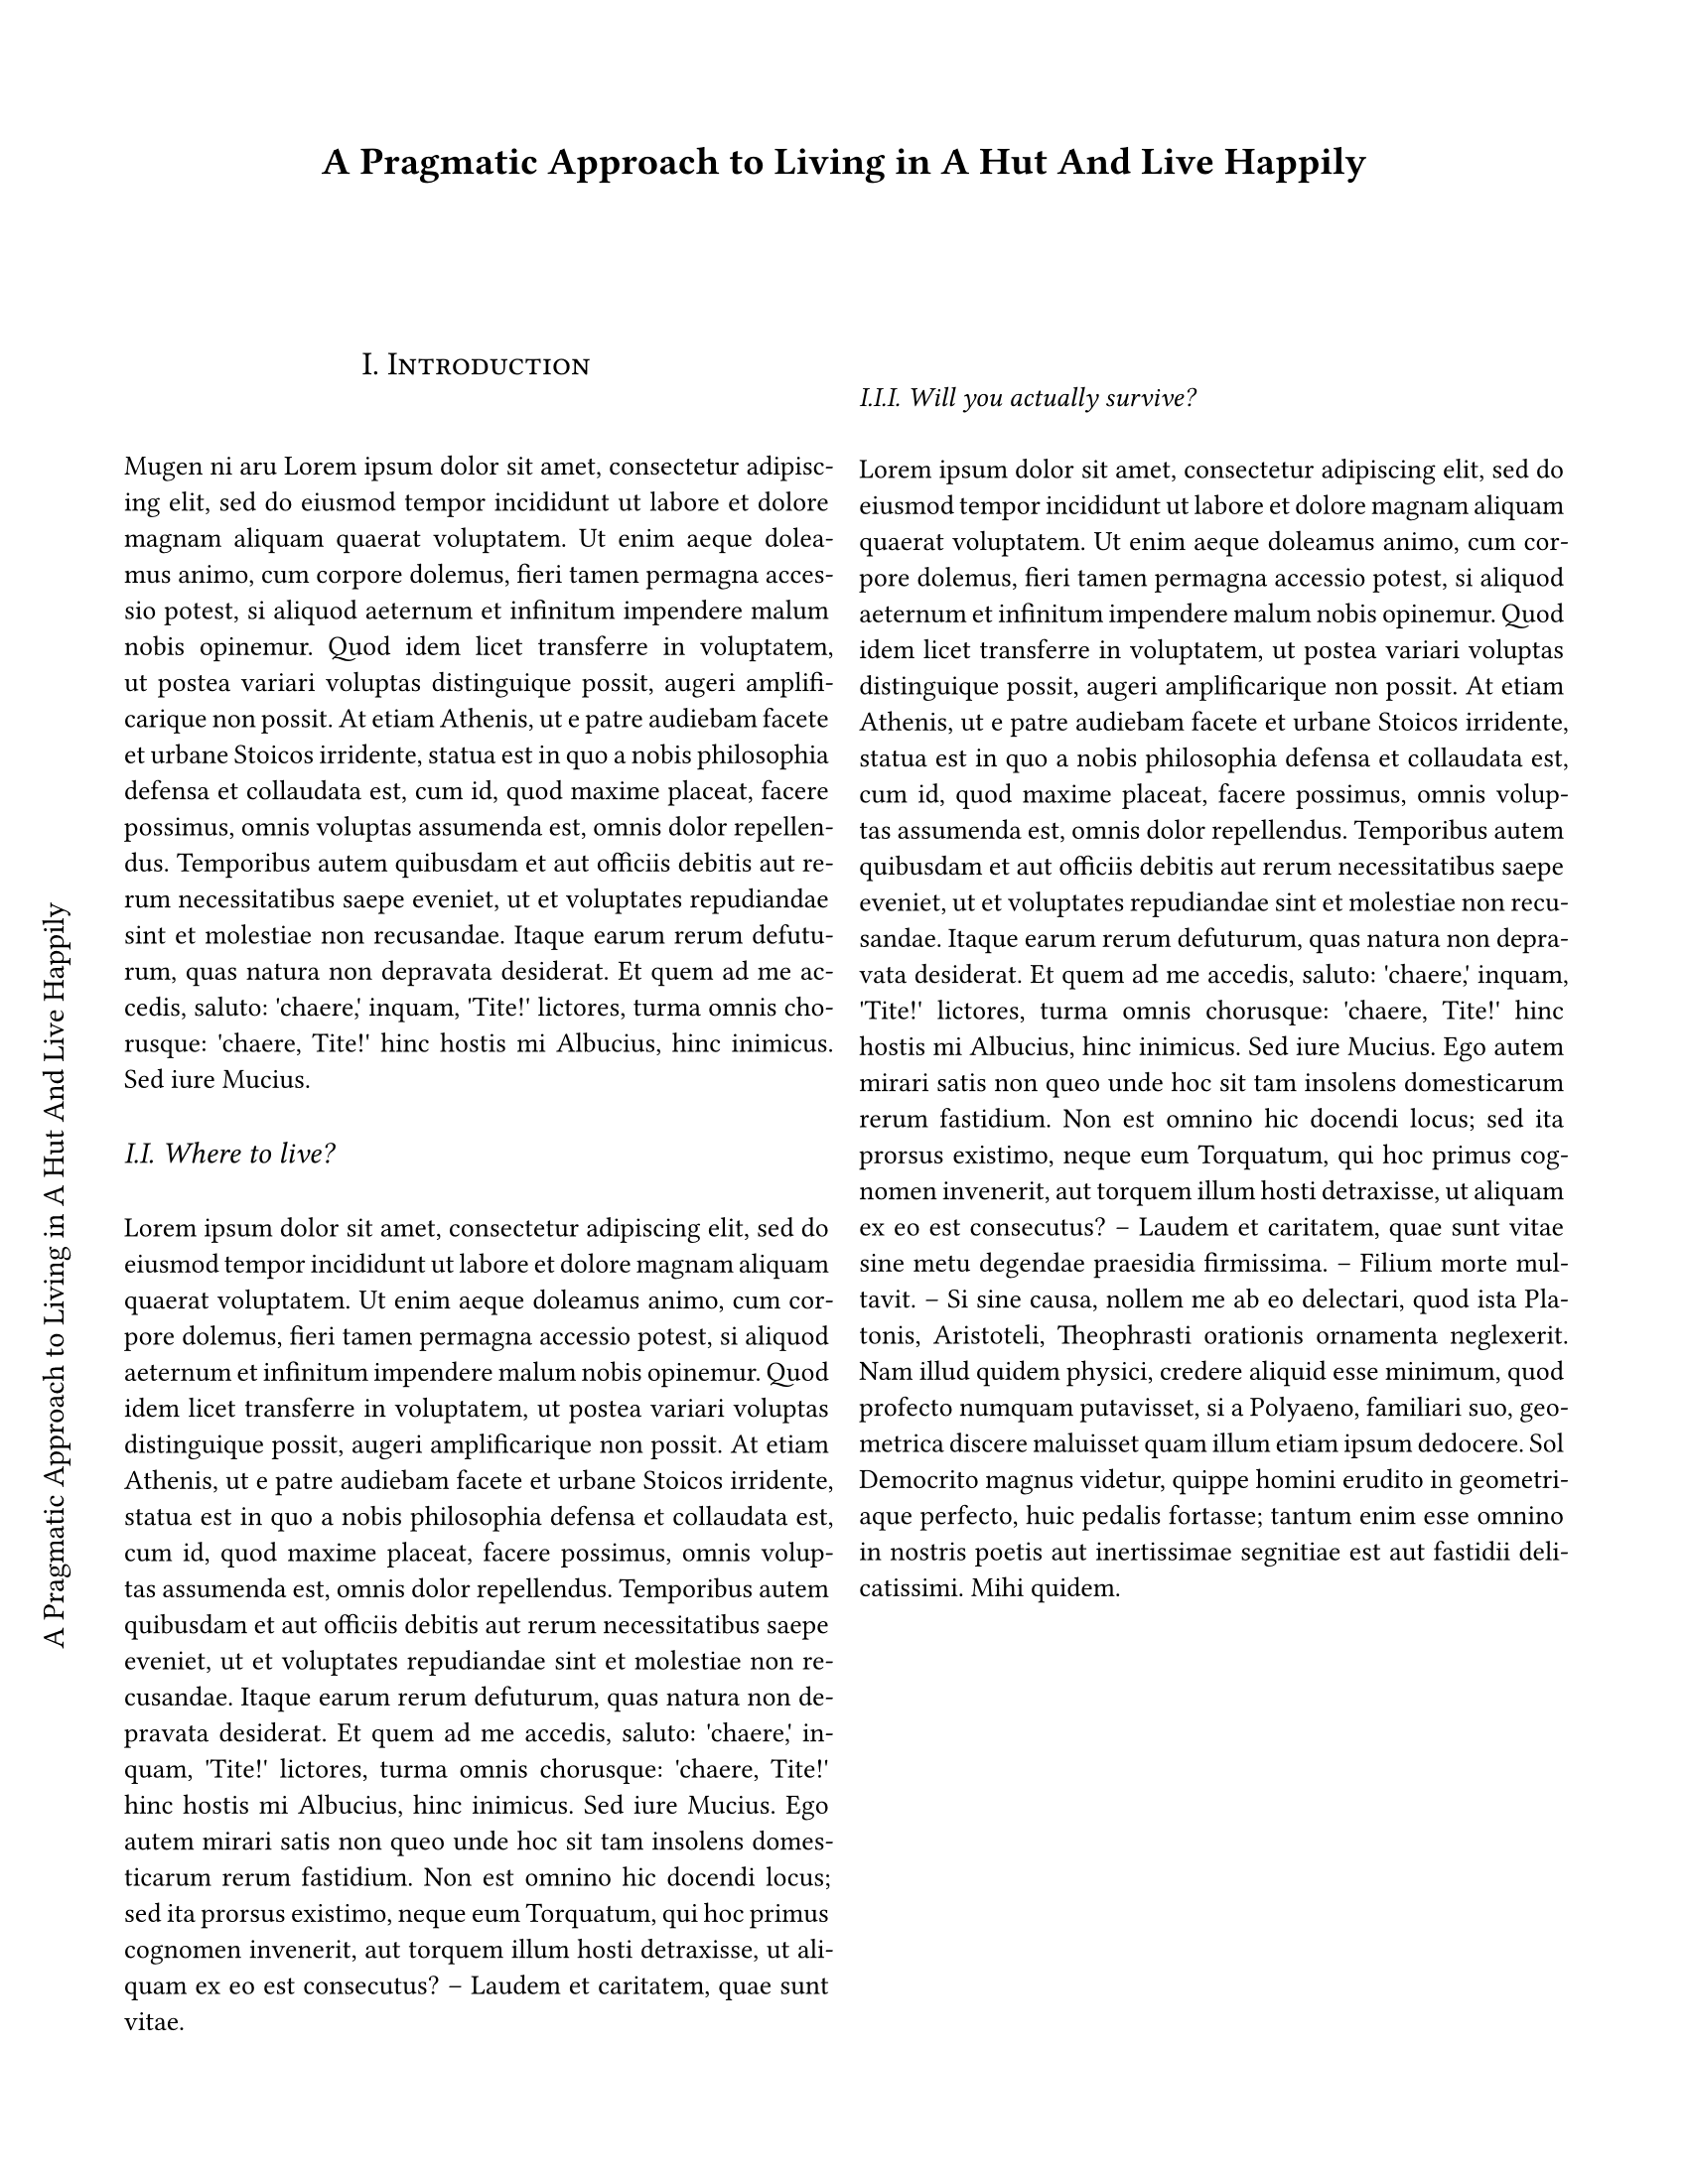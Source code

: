 #let paper_title = "A Pragmatic Approach to Living in A Hut And Live Happily"
#set text(
  font: "CMU Serif",
  size: 10pt,
)

#set heading(numbering: "I.")

#show heading: it => [
  #set align(center)
  #set text(12pt, weight: "regular")
  #block(smallcaps(counter(heading).display()+ " " + it.body))
  #linebreak()
]

#show heading.where(
  level: 2
): it => text(
  size: 11pt,
  weight: "regular",
  style: "italic",
  linebreak() + linebreak() + counter(heading).display() + " " + it.body + linebreak() + linebreak(),
)

#show heading.where(
  level: 3
): it => text(
  size: 10pt,
  weight: "regular",
  style: "italic",
  linebreak() + linebreak() + counter(heading).display() + " " + it.body + linebreak() + linebreak(),
)


#set page(
    width: 8.5in,
    height: 11in,
    margin: (x: 0.625in, y: 0.75in),
    columns: 1,
)

#align(center)[#text(size: 14pt, font: "CMU Classical Serif")[*#paper_title*]]

#move(dx: -40pt, dy: 500pt)[
  #stack(
    dir: ltr,
    spacing: 1fr,
    rotate(270deg, origin: left)[#text(font: "CMU Classical Serif", size: 11pt)[#linebreak() #linebreak() #paper_title]]
  )
]
#columns(2, gutter: 11pt)[
  #set par(justify: true)
  = Introduction
  Mugen ni aru
  #lorem(150)
  == Where to live?
  #lorem(200)
  === Will you actually survive?
  #lorem(280)
]
